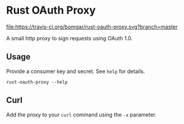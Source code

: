 * Rust OAuth Proxy

  [[https://travis-ci.org/bomgar/rust-oauth-proxy][file:https://travis-ci.org/bomgar/rust-oauth-proxy.svg?branch=master]]
  [[https://crates.io/crates/rust-oauth-proxy][file:https://img.shields.io/crates/v/rust-oauth-proxy.svg]]

  A small http proxy to sign requests using OAuth 1.0.

** Usage
  Provide a consumer key and secret. See ~help~ for details.

  #+BEGIN_SRC shell-script
  rust-oauth-proxy --help
  #+END_SRC

** Curl
   Add the proxy to your ~curl~ command using the ~-x~ parameter.
